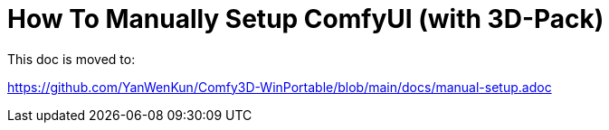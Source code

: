 # How To Manually Setup ComfyUI (with 3D-Pack)

This doc is moved to:

https://github.com/YanWenKun/Comfy3D-WinPortable/blob/main/docs/manual-setup.adoc
